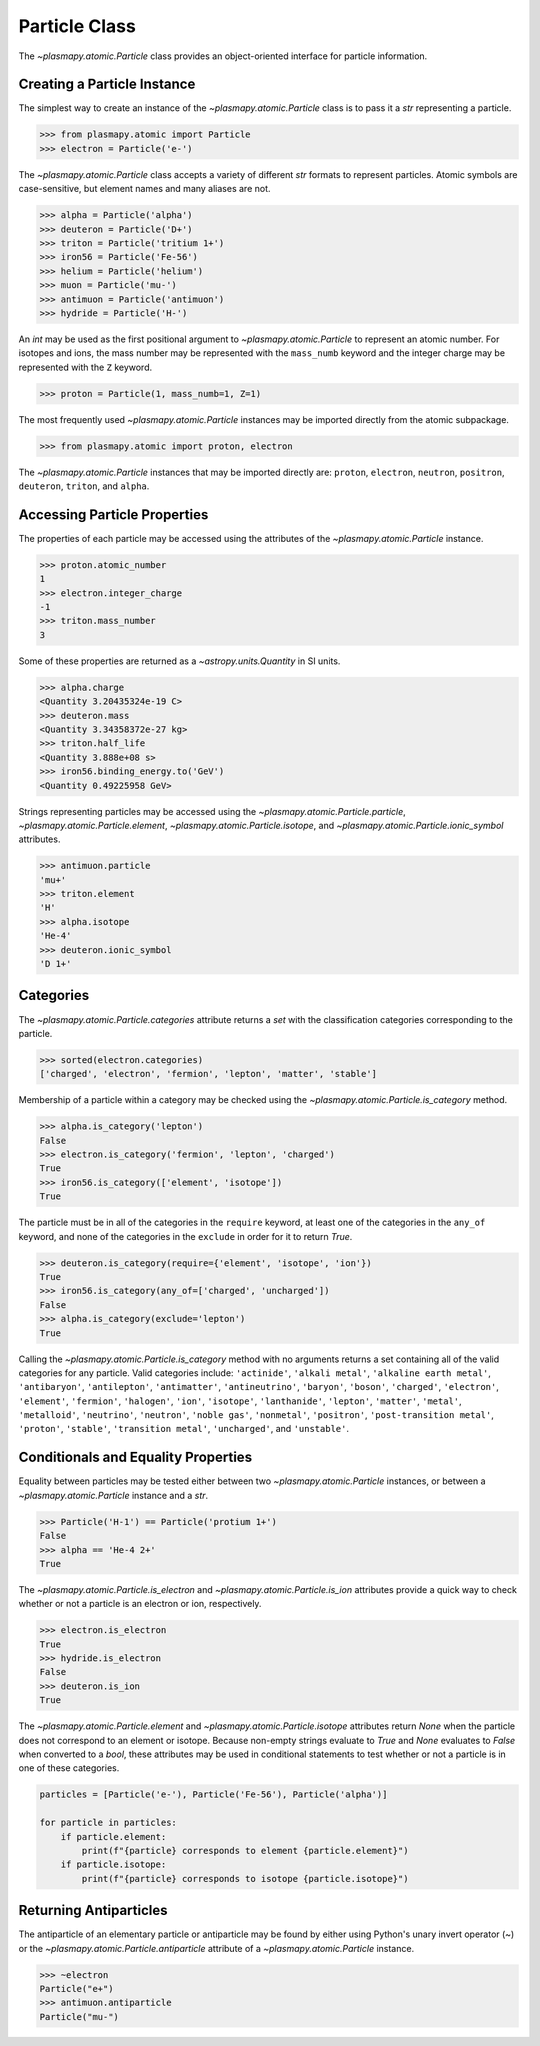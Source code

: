 .. _particle-class:

Particle Class
**************

The `~plasmapy.atomic.Particle` class provides an object-oriented
interface for particle information.

Creating a Particle Instance
============================

The simplest way to create an instance of the
`~plasmapy.atomic.Particle` class is to pass it a `str` representing a
particle.

>>> from plasmapy.atomic import Particle
>>> electron = Particle('e-')

The `~plasmapy.atomic.Particle` class accepts a variety of different
`str` formats to represent particles. Atomic symbols are case-sensitive,
but element names and many aliases are not.

>>> alpha = Particle('alpha')
>>> deuteron = Particle('D+')
>>> triton = Particle('tritium 1+')
>>> iron56 = Particle('Fe-56')
>>> helium = Particle('helium')
>>> muon = Particle('mu-')
>>> antimuon = Particle('antimuon')
>>> hydride = Particle('H-')

An `int` may be used as the first positional argument to
`~plasmapy.atomic.Particle` to represent an atomic number.  For isotopes
and ions, the mass number may be represented with the ``mass_numb``
keyword and the integer charge may be represented with the ``Z``
keyword.

>>> proton = Particle(1, mass_numb=1, Z=1)

The most frequently used `~plasmapy.atomic.Particle` instances may be
imported directly from the atomic subpackage.

>>> from plasmapy.atomic import proton, electron

The `~plasmapy.atomic.Particle` instances that may be imported
directly are: ``proton``, ``electron``, ``neutron``, ``positron``,
``deuteron``, ``triton``, and ``alpha``.

Accessing Particle Properties
=============================

The properties of each particle may be accessed using the attributes of
the `~plasmapy.atomic.Particle` instance.

>>> proton.atomic_number
1
>>> electron.integer_charge
-1
>>> triton.mass_number
3

Some of these properties are returned as a `~astropy.units.Quantity` in
SI units.

>>> alpha.charge
<Quantity 3.20435324e-19 C>
>>> deuteron.mass
<Quantity 3.34358372e-27 kg>
>>> triton.half_life
<Quantity 3.888e+08 s>
>>> iron56.binding_energy.to('GeV')
<Quantity 0.49225958 GeV>

Strings representing particles may be accessed using the
`~plasmapy.atomic.Particle.particle`,
`~plasmapy.atomic.Particle.element`,
`~plasmapy.atomic.Particle.isotope`, and
`~plasmapy.atomic.Particle.ionic_symbol` attributes.

>>> antimuon.particle
'mu+'
>>> triton.element
'H'
>>> alpha.isotope
'He-4'
>>> deuteron.ionic_symbol
'D 1+'

.. _particle-class-categories:

Categories
==========

The `~plasmapy.atomic.Particle.categories` attribute returns a `set`
with the classification categories corresponding to the particle.

>>> sorted(electron.categories)
['charged', 'electron', 'fermion', 'lepton', 'matter', 'stable']

Membership of a particle within a category may be checked using the
`~plasmapy.atomic.Particle.is_category` method.

>>> alpha.is_category('lepton')
False
>>> electron.is_category('fermion', 'lepton', 'charged')
True
>>> iron56.is_category(['element', 'isotope'])
True

The particle must be in all of the categories in the ``require``
keyword, at least one of the categories in the ``any_of`` keyword, and
none of the categories in the ``exclude`` in order for it to return
`True`.

>>> deuteron.is_category(require={'element', 'isotope', 'ion'})
True
>>> iron56.is_category(any_of=['charged', 'uncharged'])
False
>>> alpha.is_category(exclude='lepton')
True

Calling the `~plasmapy.atomic.Particle.is_category` method with no
arguments returns a set containing all of the valid categories for any
particle.  Valid categories include: ``'actinide'``, ``'alkali metal'``,
``'alkaline earth metal'``, ``'antibaryon'``, ``'antilepton'``,
``'antimatter'``, ``'antineutrino'``, ``'baryon'``, ``'boson'``,
``'charged'``, ``'electron'``, ``'element'``, ``'fermion'``,
``'halogen'``, ``'ion'``, ``'isotope'``, ``'lanthanide'``, ``'lepton'``,
``'matter'``, ``'metal'``, ``'metalloid'``, ``'neutrino'``,
``'neutron'``, ``'noble gas'``, ``'nonmetal'``, ``'positron'``,
``'post-transition metal'``, ``'proton'``, ``'stable'``,
``'transition metal'``, ``'uncharged'``, and ``'unstable'``.

.. _particle-class-conditionals:

Conditionals and Equality Properties
====================================

Equality between particles may be tested either between two
`~plasmapy.atomic.Particle` instances, or between a
`~plasmapy.atomic.Particle` instance and a `str`.

>>> Particle('H-1') == Particle('protium 1+')
False
>>> alpha == 'He-4 2+'
True

The `~plasmapy.atomic.Particle.is_electron` and
`~plasmapy.atomic.Particle.is_ion` attributes provide a quick way to
check whether or not a particle is an electron or ion, respectively.

>>> electron.is_electron
True
>>> hydride.is_electron
False
>>> deuteron.is_ion
True

The `~plasmapy.atomic.Particle.element` and
`~plasmapy.atomic.Particle.isotope` attributes return `None` when the
particle does not correspond to an element or isotope.  Because
non-empty strings evaluate to `True` and `None` evaluates to `False`
when converted to a `bool`, these attributes may be used in conditional
statements to test whether or not a particle is in one of these
categories.

.. code-block:: python

    particles = [Particle('e-'), Particle('Fe-56'), Particle('alpha')]

    for particle in particles:
        if particle.element:
            print(f"{particle} corresponds to element {particle.element}")
        if particle.isotope:
            print(f"{particle} corresponds to isotope {particle.isotope}")

.. _particle-class-antiparticles:

Returning Antiparticles
=======================

The antiparticle of an elementary particle or antiparticle may be found
by either using Python's unary invert operator (~) or the
`~plasmapy.atomic.Particle.antiparticle` attribute of a
`~plasmapy.atomic.Particle` instance.

>>> ~electron
Particle("e+")
>>> antimuon.antiparticle
Particle("mu-")
